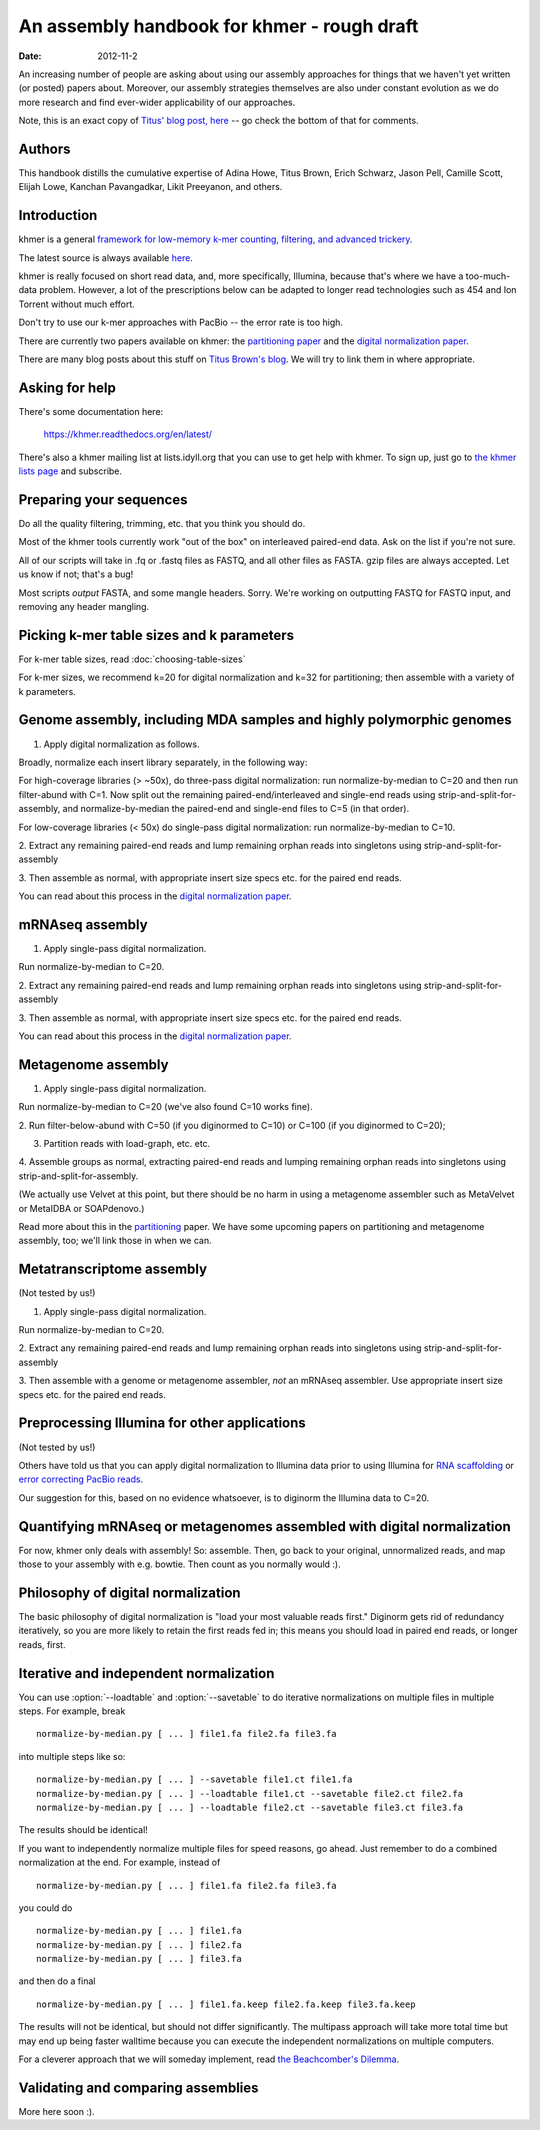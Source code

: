 .. vim: set filetype=rst

An assembly handbook for khmer - rough draft
############################################

:date: 2012-11-2

An increasing number of people are asking about using our assembly
approaches for things that we haven't yet written (or posted) papers
about.  Moreover, our assembly strategies themselves are also under
constant evolution as we do more research and find ever-wider
applicability of our approaches.

Note, this is an exact copy of `Titus' blog post, here
<http://ivory.idyll.org/blog/an-assembly-handbook-for-khmer.html>`__
-- go check the bottom of that for comments.

Authors
~~~~~~~

This handbook distills the cumulative expertise of Adina Howe, Titus
Brown, Erich Schwarz, Jason Pell, Camille Scott, Elijah Lowe, Kanchan
Pavangadkar, Likit Preeyanon, and others.

Introduction
~~~~~~~~~~~~

khmer is a general `framework for low-memory k-mer counting, filtering,
and advanced trickery <http://khmer.readthedocs.org/en/latest/>`__.

The latest source is always available `here
<https://github.com/dib-lab/khmer>`__.

khmer is really focused on short read data, and, more specifically,
Illumina, because that's where we have a too-much-data problem.
However, a lot of the prescriptions below can be adapted to longer
read technologies such as 454 and Ion Torrent without much effort.

Don't try to use our k-mer approaches with PacBio -- the error rate is
too high.

There are currently two papers available on khmer: the `partitioning
paper
<http://pnas.org/content/early/2012/07/25/1121464109.abstract>`__ and
the `digital normalization paper <http://arxiv.org/abs/1203.4802>`__.

There are many blog posts about this stuff on `Titus Brown's blog
<http://ivory.idyll.org/blog/>`__.  We will try to link them in where
appropriate.

Asking for help
~~~~~~~~~~~~~~~

There's some documentation here:

   https://khmer.readthedocs.org/en/latest/

There's also a khmer mailing list at lists.idyll.org that you can use to
get help with khmer.  To sign up, just go to 
`the khmer lists page <http://lists.idyll.org/listinfo/khmer>`__ and
subscribe.

Preparing your sequences
~~~~~~~~~~~~~~~~~~~~~~~~

Do all the quality filtering, trimming, etc. that you think you should do.

Most of the khmer tools currently work "out of the box" on interleaved
paired-end data.  Ask on the list if you're not sure.

All of our scripts will take in .fq or .fastq files as FASTQ, and all
other files as FASTA.  gzip files are always accepted.  Let us know if
not; that's a bug!

Most scripts *output* FASTA, and some mangle headers.  Sorry.  We're
working on outputting FASTQ for FASTQ input, and removing any header
mangling.

Picking k-mer table sizes and k parameters
~~~~~~~~~~~~~~~~~~~~~~~~~~~~~~~~~~~~~~~~~~

For k-mer table sizes, read :doc:`choosing-table-sizes`

For k-mer sizes, we recommend k=20 for digital normalization and k=32
for partitioning; then assemble with a variety of k parameters.

Genome assembly, including MDA samples and highly polymorphic genomes
~~~~~~~~~~~~~~~~~~~~~~~~~~~~~~~~~~~~~~~~~~~~~~~~~~~~~~~~~~~~~~~~~~~~~

1. Apply digital normalization as follows.

Broadly, normalize each insert library separately, in the following way:

For high-coverage libraries (> ~50x), do three-pass digital
normalization: run normalize-by-median to C=20 and then run
filter-abund with C=1.  Now split out the remaining
paired-end/interleaved and single-end reads using
strip-and-split-for-assembly, and normalize-by-median the paired-end and
single-end files to C=5 (in that order).

For low-coverage libraries (< 50x) do single-pass digital normalization:
run normalize-by-median to C=10.

2. Extract any remaining paired-end reads and lump remaining orphan
reads into singletons using strip-and-split-for-assembly

3. Then assemble as normal, with appropriate insert size specs
etc. for the paired end reads.

You can read about this process in the `digital normalization paper
<http://arxiv.org/abs/1203.4802>`__.

mRNAseq assembly
~~~~~~~~~~~~~~~~

1. Apply single-pass digital normalization.

Run normalize-by-median to C=20.

2. Extract any remaining paired-end reads and lump remaining orphan
reads into singletons using strip-and-split-for-assembly

3. Then assemble as normal, with appropriate insert size specs
etc. for the paired end reads.

You can read about this process in the `digital normalization paper
<http://arxiv.org/abs/1203.4802>`__.

Metagenome assembly
~~~~~~~~~~~~~~~~~~~

1. Apply single-pass digital normalization.

Run normalize-by-median to C=20 (we've also found C=10 works fine).

2. Run filter-below-abund with C=50 (if you diginormed to C=10) or
C=100 (if you diginormed to C=20);

3. Partition reads with load-graph, etc. etc.

4. Assemble groups as normal, extracting paired-end reads and lumping
remaining orphan reads into singletons using
strip-and-split-for-assembly.

(We actually use Velvet at this point, but there should be no harm in
using a metagenome assembler such as MetaVelvet or MetaIDBA or
SOAPdenovo.)

Read more about this in the `partitioning
<http://pnas.org/content/early/2012/07/25/1121464109.abstract>`__
paper.  We have some upcoming papers on partitioning and metagenome
assembly, too; we'll link those in when we can.

Metatranscriptome assembly
~~~~~~~~~~~~~~~~~~~~~~~~~~

(Not tested by us!)

1. Apply single-pass digital normalization.

Run normalize-by-median to C=20.

2. Extract any remaining paired-end reads and lump remaining orphan
reads into singletons using strip-and-split-for-assembly

3. Then assemble with a genome or metagenome assembler, *not* an
mRNAseq assembler. Use appropriate insert size specs etc. for the
paired end reads.

Preprocessing Illumina for other applications
~~~~~~~~~~~~~~~~~~~~~~~~~~~~~~~~~~~~~~~~~~~~~

(Not tested by us!)

Others have told us that you can apply digital normalization to
Illumina data prior to using Illumina for `RNA scaffolding
<http://www.ncbi.nlm.nih.gov/pubmed?term=20980554>`__ or `error
correcting PacBio reads
<http://www.ncbi.nlm.nih.gov/pubmed?term=22750884>`__.

Our suggestion for this, based on no evidence whatsoever, is to
diginorm the Illumina data to C=20.

Quantifying mRNAseq or metagenomes assembled with digital normalization
~~~~~~~~~~~~~~~~~~~~~~~~~~~~~~~~~~~~~~~~~~~~~~~~~~~~~~~~~~~~~~~~~~~~~~~

For now, khmer only deals with assembly! So: assemble.  Then, go back
to your original, unnormalized reads, and map those to your assembly
with e.g. bowtie.  Then count as you normally would :).

Philosophy of digital normalization
~~~~~~~~~~~~~~~~~~~~~~~~~~~~~~~~~~~

The basic philosophy of digital normalization is "load your most
valuable reads first."  Diginorm gets rid of redundancy iteratively,
so you are more likely to retain the first reads fed in; this means
you should load in paired end reads, or longer reads, first.

Iterative and independent normalization
~~~~~~~~~~~~~~~~~~~~~~~~~~~~~~~~~~~~~~~

You can use :option:`--loadtable` and :option:`--savetable` to do iterative
normalizations on multiple files in multiple steps. For example, break ::

  normalize-by-median.py [ ... ] file1.fa file2.fa file3.fa

into multiple steps like so::

  normalize-by-median.py [ ... ] --savetable file1.ct file1.fa
  normalize-by-median.py [ ... ] --loadtable file1.ct --savetable file2.ct file2.fa
  normalize-by-median.py [ ... ] --loadtable file2.ct --savetable file3.ct file3.fa

The results should be identical!

If you want to independently normalize multiple files for speed reasons, go
ahead.  Just remember to do a combined normalization at the end.  For example,
instead of ::

  normalize-by-median.py [ ... ] file1.fa file2.fa file3.fa

you could do ::

  normalize-by-median.py [ ... ] file1.fa
  normalize-by-median.py [ ... ] file2.fa
  normalize-by-median.py [ ... ] file3.fa

and then do a final ::

  normalize-by-median.py [ ... ] file1.fa.keep file2.fa.keep file3.fa.keep

The results will not be identical, but should not differ
significantly.  The multipass approach will take more total time but
may end up being faster walltime because you can execute the
independent normalizations on multiple computers.

For a cleverer approach that we will someday implement, read `the
Beachcomber's Dilemma
<http://ivory.idyll.org/blog/beachcombers-dilemma.html>`__.

Validating and comparing assemblies
~~~~~~~~~~~~~~~~~~~~~~~~~~~~~~~~~~~

More here soon :).

.. Check/validate assembly - look at high abundance kmers.
.. @@error trimming

